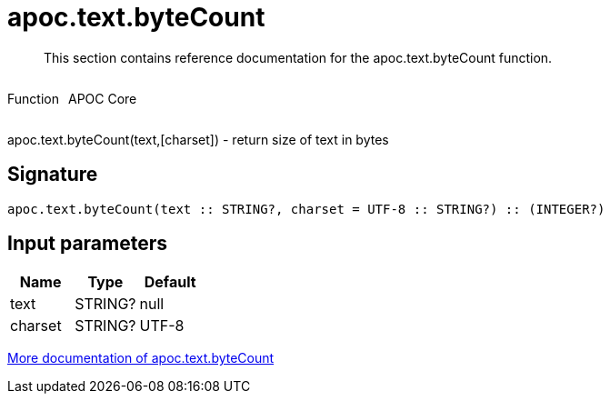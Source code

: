 ////
This file is generated by DocsTest, so don't change it!
////

= apoc.text.byteCount
:description: This section contains reference documentation for the apoc.text.byteCount function.

[abstract]
--
{description}
--

++++
<div style='display:flex'>
<div class='paragraph type function'><p>Function</p></div>
<div class='paragraph release core' style='margin-left:10px;'><p>APOC Core</p></div>
</div>
++++

apoc.text.byteCount(text,[charset]) - return size of text in bytes

== Signature

[source]
----
apoc.text.byteCount(text :: STRING?, charset = UTF-8 :: STRING?) :: (INTEGER?)
----

== Input parameters
[.procedures, opts=header]
|===
| Name | Type | Default 
|text|STRING?|null
|charset|STRING?|UTF-8
|===

xref::misc/text-functions.adoc[More documentation of apoc.text.byteCount,role=more information]


